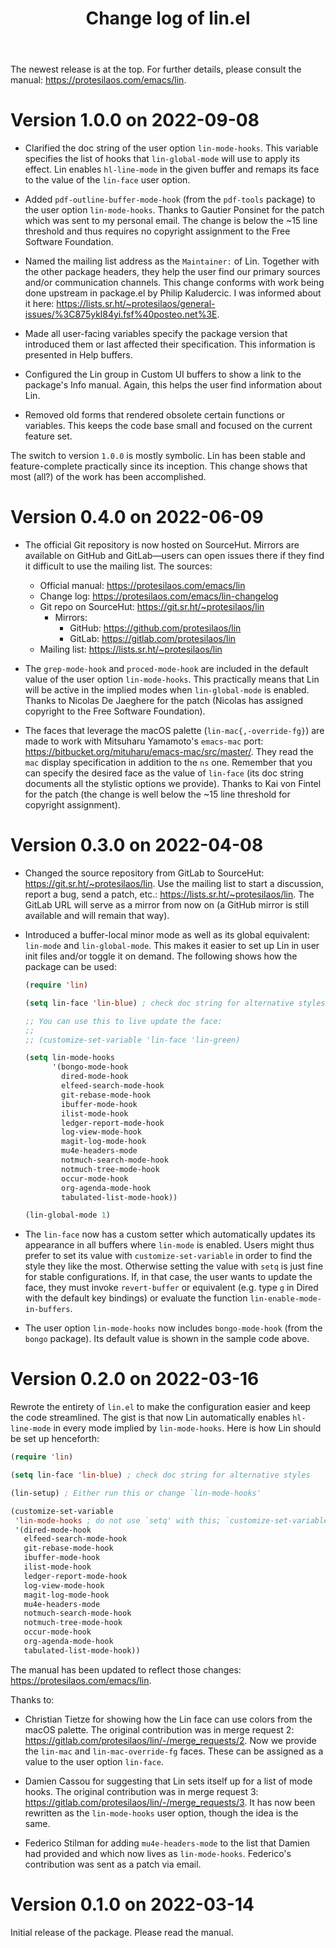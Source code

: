 #+TITLE: Change log of lin.el
#+AUTHOR: Protesilaos Stavrou
#+EMAIL: info@protesilaos.com
#+OPTIONS: ':nil toc:nil num:nil author:nil email:nil

The newest release is at the top.  For further details, please consult
the manual: <https://protesilaos.com/emacs/lin>.

* Version 1.0.0 on 2022-09-08

+ Clarified the doc string of the user option ~lin-mode-hooks~.  This
  variable specifies the list of hooks that ~lin-global-mode~ will use
  to apply its effect.  Lin enables ~hl-line-mode~ in the given buffer
  and remaps its face to the value of the ~lin-face~ user option.

+ Added ~pdf-outline-buffer-mode-hook~ (from the =pdf-tools= package) to
  the user option ~lin-mode-hooks~.  Thanks to Gautier Ponsinet for the
  patch which was sent to my personal email.  The change is below the
  ~15 line threshold and thus requires no copyright assignment to the
  Free Software Foundation.

+ Named the mailing list address as the =Maintainer:= of Lin.  Together
  with the other package headers, they help the user find our primary
  sources and/or communication channels.  This change conforms with work
  being done upstream in package.el by Philip Kaludercic.  I was
  informed about it here:
  <https://lists.sr.ht/~protesilaos/general-issues/%3C875ykl84yi.fsf%40posteo.net%3E>.

+ Made all user-facing variables specify the package version that
  introduced them or last affected their specification.  This
  information is presented in Help buffers.

+ Configured the Lin group in Custom UI buffers to show a link to the
  package's Info manual.  Again, this helps the user find information
  about Lin.

+ Removed old forms that rendered obsolete certain functions or
  variables.  This keeps the code base small and focused on the current
  feature set.

The switch to version =1.0.0= is mostly symbolic.  Lin has been stable
and feature-complete practically since its inception.  This change shows
that most (all?) of the work has been accomplished.

* Version 0.4.0 on 2022-06-09

+ The official Git repository is now hosted on SourceHut.  Mirrors are
  available on GitHub and GitLab---users can open issues there if they
  find it difficult to use the mailing list.  The sources:

  - Official manual: <https://protesilaos.com/emacs/lin>
  - Change log: <https://protesilaos.com/emacs/lin-changelog>
  - Git repo on SourceHut: <https://git.sr.ht/~protesilaos/lin>
    + Mirrors:
      - GitHub: <https://github.com/protesilaos/lin>
      - GitLab: <https://gitlab.com/protesilaos/lin>
  - Mailing list: <https://lists.sr.ht/~protesilaos/lin>

+ The ~grep-mode-hook~ and ~proced-mode-hook~ are included in the
  default value of the user option ~lin-mode-hooks~.  This practically
  means that Lin will be active in the implied modes when
  ~lin-global-mode~ is enabled.  Thanks to Nicolas De Jaeghere for the
  patch (Nicolas has assigned copyright to the Free Software
  Foundation).

+ The faces that leverage the macOS palette (~lin-mac{,-override-fg}~)
  are made to work with Mitsuharu Yamamoto's =emacs-mac= port:
  <https://bitbucket.org/mituharu/emacs-mac/src/master/>.  They read the
  =mac= display specification in addition to the =ns= one.  Remember
  that you can specify the desired face as the value of ~lin-face~ (its
  doc string documents all the stylistic options we provide).  Thanks to
  Kai von Fintel for the patch (the change is well below the ~15 line
  threshold for copyright assignment).

* Version 0.3.0 on 2022-04-08

+ Changed the source repository from GitLab to SourceHut:
  <https://git.sr.ht/~protesilaos/lin>.  Use the mailing list to start a
  discussion, report a bug, send a patch, etc.:
  <https://lists.sr.ht/~protesilaos/lin>.  The GitLab URL will serve as
  a mirror from now on (a GitHub mirror is still available and will
  remain that way).

+ Introduced a buffer-local minor mode as well as its global equivalent:
  ~lin-mode~ and ~lin-global-mode~.  This makes it easier to set up Lin
  in user init files and/or toggle it on demand.  The following shows
  how the package can be used:

  #+begin_src emacs-lisp
(require 'lin)

(setq lin-face 'lin-blue) ; check doc string for alternative styles

;; You can use this to live update the face:
;;
;; (customize-set-variable 'lin-face 'lin-green)

(setq lin-mode-hooks
      '(bongo-mode-hook
        dired-mode-hook
        elfeed-search-mode-hook
        git-rebase-mode-hook
        ibuffer-mode-hook
        ilist-mode-hook
        ledger-report-mode-hook
        log-view-mode-hook
        magit-log-mode-hook
        mu4e-headers-mode
        notmuch-search-mode-hook
        notmuch-tree-mode-hook
        occur-mode-hook
        org-agenda-mode-hook
        tabulated-list-mode-hook))

(lin-global-mode 1)
  #+end_src

+ The ~lin-face~ now has a custom setter which automatically updates its
  appearance in all buffers where ~lin-mode~ is enabled.  Users might
  thus prefer to set its value with ~customize-set-variable~ in order to
  find the style they like the most.  Otherwise setting the value with
  ~setq~ is just fine for stable configurations.  If, in that case, the
  user wants to update the face, they must invoke ~revert-buffer~ or
  equivalent (e.g. type =g= in Dired with the default key bindings) or
  evaluate the function ~lin-enable-mode-in-buffers~.

+ The user option ~lin-mode-hooks~ now includes ~bongo-mode-hook~ (from
  the =bongo= package).  Its default value is shown in the sample code
  above.

* Version 0.2.0 on 2022-03-16

Rewrote the entirety of =lin.el= to make the configuration easier and
keep the code streamlined.  The gist is that now Lin automatically
enables ~hl-line-mode~ in every mode implied by ~lin-mode-hooks~.  Here
is how Lin should be set up henceforth:

#+begin_src emacs-lisp
(require 'lin)

(setq lin-face 'lin-blue) ; check doc string for alternative styles

(lin-setup) ; Either run this or change `lin-mode-hooks'

(customize-set-variable
 'lin-mode-hooks ; do not use `setq' with this; `customize-set-variable' runs `lin-setup' automatically
 '(dired-mode-hook
   elfeed-search-mode-hook
   git-rebase-mode-hook
   ibuffer-mode-hook
   ilist-mode-hook
   ledger-report-mode-hook
   log-view-mode-hook
   magit-log-mode-hook
   mu4e-headers-mode
   notmuch-search-mode-hook
   notmuch-tree-mode-hook
   occur-mode-hook
   org-agenda-mode-hook
   tabulated-list-mode-hook))
#+end_src

The manual has been updated to reflect those changes:
<https://protesilaos.com/emacs/lin>.

Thanks to:

+ Christian Tietze for showing how the Lin face can use colors from the
  macOS palette.  The original contribution was in merge request 2:
  <https://gitlab.com/protesilaos/lin/-/merge_requests/2>.  Now we
  provide the ~lin-mac~ and ~lin-mac-override-fg~ faces.  These can be
  assigned as a value to the user option ~lin-face~.

+ Damien Cassou for suggesting that Lin sets itself up for a list of
  mode hooks.  The original contribution was in merge request 3:
  <https://gitlab.com/protesilaos/lin/-/merge_requests/3>.  It has now
  been rewritten as the ~lin-mode-hooks~ user option, though the idea is
  the same.

+ Federico Stilman for adding ~mu4e-headers-mode~ to the list that
  Damien had provided and which now lives as ~lin-mode-hooks~.
  Federico's contribution was sent as a patch via email.

* Version 0.1.0 on 2022-03-14

Initial release of the package.  Please read the manual.
